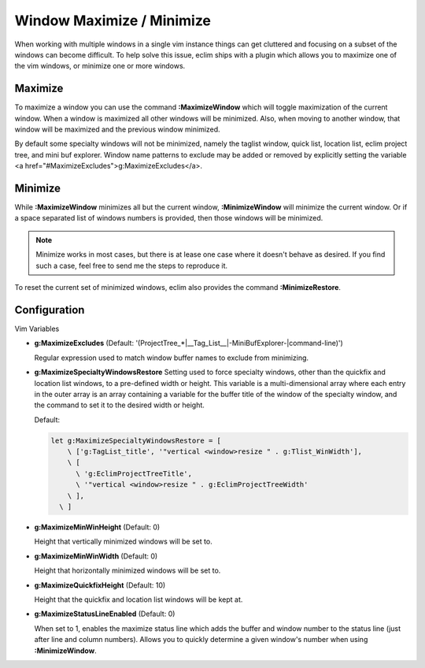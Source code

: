 .. Copyright (C) 2005 - 2008  Eric Van Dewoestine

   This program is free software: you can redistribute it and/or modify
   it under the terms of the GNU General Public License as published by
   the Free Software Foundation, either version 3 of the License, or
   (at your option) any later version.

   This program is distributed in the hope that it will be useful,
   but WITHOUT ANY WARRANTY; without even the implied warranty of
   MERCHANTABILITY or FITNESS FOR A PARTICULAR PURPOSE.  See the
   GNU General Public License for more details.

   You should have received a copy of the GNU General Public License
   along with this program.  If not, see <http://www.gnu.org/licenses/>.

.. _vim/common/maximize:

Window Maximize / Minimize
==========================

When working with multiple windows in a single vim instance things can get
cluttered and focusing on a subset of the windows can become difficult.  To help
solve this issue, eclim ships with a plugin which allows you to maximize one of
the vim windows, or minimize one or more windows.

.. _MaximizeWindow:

Maximize
--------

To maximize a window you can use the command **:MaximizeWindow** which will
toggle maximization of the current window.  When a window is maximized all other
windows will be minimized.  Also, when moving to another window, that window
will be maximized and the previous window minimized.

By default some specialty windows will not be minimized, namely the taglist
window, quick list, location list, eclim project tree, and mini buf explorer.
Window name patterns to exclude may be added or removed by explicitly setting
the variable
<a href="#MaximizeExcludes">g:MaximizeExcludes</a>.

.. _MinimizeWindow:
.. _MinimizeRestore:

Minimize
--------

While **:MaximizeWindow** minimizes all but the current window,
**:MinimizeWindow** will minimize the current window. Or if a space separated
list of windows numbers is provided, then those windows will be minimized.

.. note::

  Minimize works in most cases, but there is at lease one case where it doesn't
  behave as desired.  If you find such a case, feel free to send me the steps to
  reproduce it.


To reset the current set of minimized windows, eclim also provides the command
**:MinimizeRestore**.


Configuration
-------------

Vim Variables

.. _MaximizeExcludes:

- **g:MaximizeExcludes**
  (Default: '\(ProjectTree_*\|__Tag_List__\|-MiniBufExplorer-\|command-line\)')

  Regular expression used to match window buffer names to exclude from
  minimizing.

.. _MaximizeSpecialtyWindowsRestore:

- **g:MaximizeSpecialtyWindowsRestore**
  Setting used to force specialty windows, other than the quickfix and
  location list windows, to a pre-defined width or height.
  This variable is a multi-dimensional array where each entry in the
  outer array is an array containing a variable for the buffer title of
  the window of the specialty window, and the command to set it to the
  desired width or height.

  Default:

  .. code-block:: vim

    let g:MaximizeSpecialtyWindowsRestore = [
        \ ['g:TagList_title', '"vertical <window>resize " . g:Tlist_WinWidth'],
        \ [
          \ 'g:EclimProjectTreeTitle',
          \ '"vertical <window>resize " . g:EclimProjectTreeWidth'
        \ ],
      \ ]

.. _MaximizeMinWinHeight:

- **g:MaximizeMinWinHeight** (Default: 0)

  Height that vertically minimized windows will be set to.

.. _MaximizeMinWinWidth:

- **g:MaximizeMinWinWidth** (Default: 0)

  Height that horizontally minimized windows will be set to.

.. _MaximizeQuickfixHeight:

- **g:MaximizeQuickfixHeight** (Default: 10)

  Height that the quickfix and location list windows will be kept at.

.. _MaximizeStatusLineEnabled:

- **g:MaximizeStatusLineEnabled** (Default: 0)

  When set to 1, enables the maximize status line which adds the buffer
  and window number to the status line (just after line and column
  numbers).  Allows you to quickly determine a given window's number
  when using **:MinimizeWindow**.
